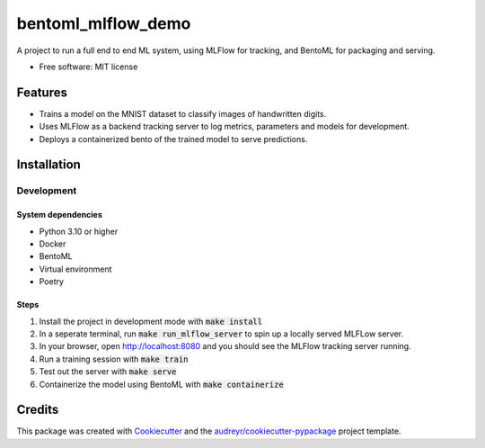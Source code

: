 ==================================
bentoml_mlflow_demo
==================================

A project to run a full end to end ML system, using MLFlow for tracking, and BentoML for packaging and serving.


* Free software: MIT license

Features
--------

* Trains a model on the MNIST dataset to classify images of handwritten digits.
* Uses MLFlow as a backend tracking server to log metrics, parameters and models for development.
* Deploys a containerized bento of the trained model to serve predictions.

Installation
------------

Development
###########

System dependencies
*******************

- Python 3.10 or higher
- Docker
- BentoML
- Virtual environment
- Poetry

Steps
*****

1. Install the project in development mode with :code:`make install`
2. In a seperate terminal, run :code:`make run_mlflow_server` to spin up a locally served MLFLow server.
3. In your browser, open http://localhost:8080 and you should see the MLFlow tracking server running.
4. Run a training session with :code:`make train`
5. Test out the server with :code:`make serve`
6. Containerize the model using BentoML with :code:`make containerize`


Credits
-------

This package was created with Cookiecutter_ and the `audreyr/cookiecutter-pypackage`_ project template.

.. _Cookiecutter: https://github.com/audreyr/cookiecutter
.. _`audreyr/cookiecutter-pypackage`: https://github.com/audreyr/cookiecutter-pypackage
